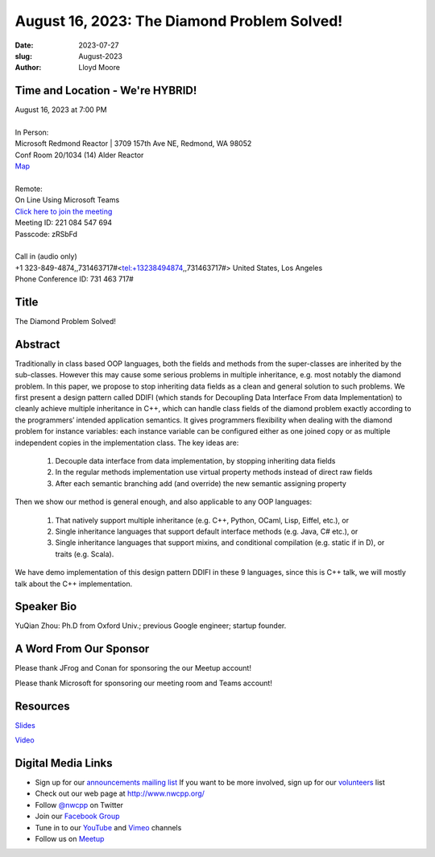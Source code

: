 August 16, 2023: The Diamond Problem Solved!
############################################################################

:date: 2023-07-27
:slug: August-2023
:author: Lloyd Moore

Time and Location - We're HYBRID!
~~~~~~~~~~~~~~~~~~~~~~~~~~~~~~~~~~~~~~~~
| August 16, 2023 at 7:00 PM
|
| In Person:
| Microsoft Redmond Reactor | 3709 157th Ave NE, Redmond, WA 98052
| Conf Room 20/1034 (14) Alder Reactor
| `Map <https://www.google.com/maps/place/3709+157th+Ave+NE,+Redmond,+WA+98052/@47.6436781,-122.1332843,17z/data=!3m1!4b1!4m6!3m5!1s0x54906d71fad78e11:0x41c6b1be983cf409!8m2!3d47.6436745!4d-122.1310903!16s%2Fg%2F11cs8wbt2c>`_
|
| Remote:
| On Line Using Microsoft Teams
| `Click here to join the meeting <https://teams.microsoft.com/l/meetup-join/19%3ameeting_MGY3MDU4NzYtZWVkMi00ZjQ4LTliMTMtNGNhOTQ1NmMwYTc3%40thread.v2/0?context=%7b%22Tid%22%3a%2272f988bf-86f1-41af-91ab-2d7cd011db47%22%2c%22Oid%22%3a%22739ffc25-8fae-48b9-9505-1f3baa8f0eb7%22%7d>`_
| Meeting ID: 221 084 547 694
| Passcode: zRSbFd
|
| Call in (audio only)
| +1 323-849-4874,,731463717#<tel:+13238494874,,731463717#> United States, Los Angeles
| Phone Conference ID: 731 463 717#

Title
~~~~~
The Diamond Problem Solved!

Abstract
~~~~~~~~~
Traditionally in class based OOP languages, both the fields and methods from the super-classes are inherited by the sub-classes. However this may cause some serious problems in multiple inheritance, e.g. most notably the diamond problem. In this paper, we propose to stop inheriting data fields as a clean and general solution to such problems. We first present a design pattern called DDIFI (which stands for Decoupling Data Interface From data Implementation) to cleanly achieve multiple inheritance in C++, which can handle class fields of the diamond problem exactly according to the programmers’ intended application semantics. It gives programmers flexibility when dealing with the diamond problem for instance variables: each instance variable can be configured either as one joined copy or as multiple independent copies in the implementation class. The key ideas are:

    1. Decouple data interface from data implementation, by stopping inheriting data fields

    2. In the regular methods implementation use virtual property methods instead of direct raw fields

    3. After each semantic branching add (and override) the new semantic assigning property

Then we show our method is general enough, and also applicable to any OOP languages:

    1. That natively support multiple inheritance (e.g. C++, Python, OCaml, Lisp, Eiffel, etc.), or

    2. Single inheritance languages that support default interface methods (e.g. Java, C# etc.), or

    3. Single inheritance languages that support mixins, and conditional compilation (e.g. static if in D), or traits (e.g. Scala).

We have demo implementation of this design pattern DDIFI in these 9 languages, since this is C++ talk, we will mostly talk about the C++ implementation.

Speaker Bio
~~~~~~~~~~~
YuQian Zhou: Ph.D from Oxford Univ.; previous Google engineer; startup founder.

A Word From Our Sponsor
~~~~~~~~~~~~~~~~~~~~~~~
Please thank JFrog and Conan for sponsoring the our Meetup account!

Please thank Microsoft for sponsoring our meeting room and Teams account!

Resources
~~~~~~~~~
`Slides </talks/2023/DDIFI.talk.pdf>`_

`Video <https://youtu.be/UITd8kNza3M>`_

Digital Media Links
~~~~~~~~~~~~~~~~~~~
* Sign up for our `announcements mailing list <http://groups.google.com/group/NwcppAnnounce>`_ If you want to be more involved, sign up for our `volunteers <http://groups.google.com/group/nwcpp-volunteers>`_ list
* Check out our web page at http://www.nwcpp.org/
* Follow `@nwcpp <http://twitter.com/nwcpp>`_ on Twitter
* Join our `Facebook Group <https://www.facebook.com/groups/344125680930/>`_
* Tune in to our `YouTube <http://www.youtube.com/user/NWCPP>`_ and `Vimeo <https://vimeo.com/nwcpp>`_ channels
* Follow us on `Meetup <https://www.linkedin.com/company/nwcpp>`_


